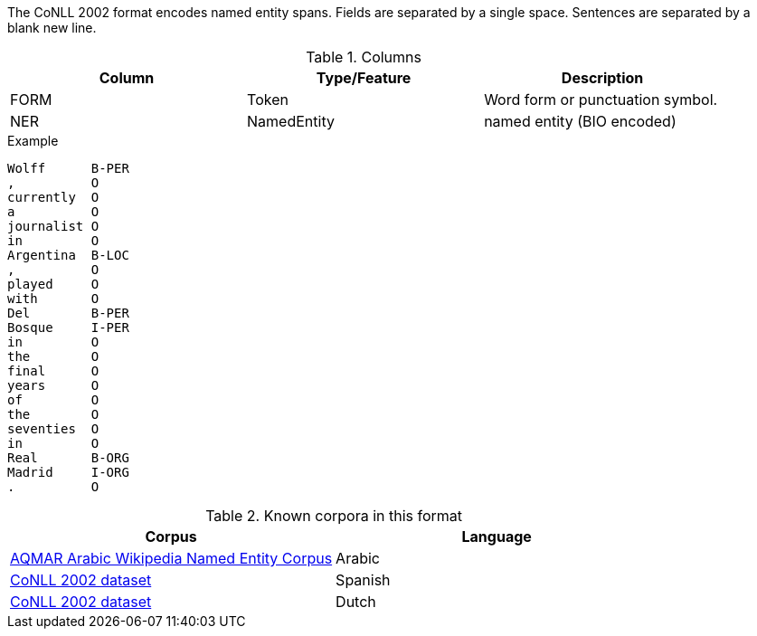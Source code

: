 The CoNLL 2002 format encodes named entity spans. Fields are separated by a single space. 
Sentences are separated by a blank new line. 
 
.Columns
[cols="3*", options="header"]
|====
| Column  | Type/Feature | Description
| FORM    
| Token 
| Word form or punctuation symbol.

| NER     
| NamedEntity  
| named entity (BIO encoded)
|====
 
.Example
[source,text]
----
Wolff      B-PER
,          O
currently  O
a          O
journalist O
in         O
Argentina  B-LOC
,          O
played     O
with       O
Del        B-PER
Bosque     I-PER
in         O
the        O
final      O
years      O
of         O
the        O
seventies  O
in         O
Real       B-ORG
Madrid     I-ORG
.          O
----

.Known corpora in this format
[cols="2*", options="header"]
|====
| Corpus 
| Language

| link:http://www.cs.cmu.edu/~ark/ArabicNER/[AQMAR Arabic Wikipedia Named Entity Corpus]
| Arabic

| link:http://www.clips.ua.ac.be/conll2002/ner/[CoNLL 2002 dataset]
| Spanish

| link:http://www.clips.ua.ac.be/conll2002/ner/[CoNLL 2002 dataset]
| Dutch
|====